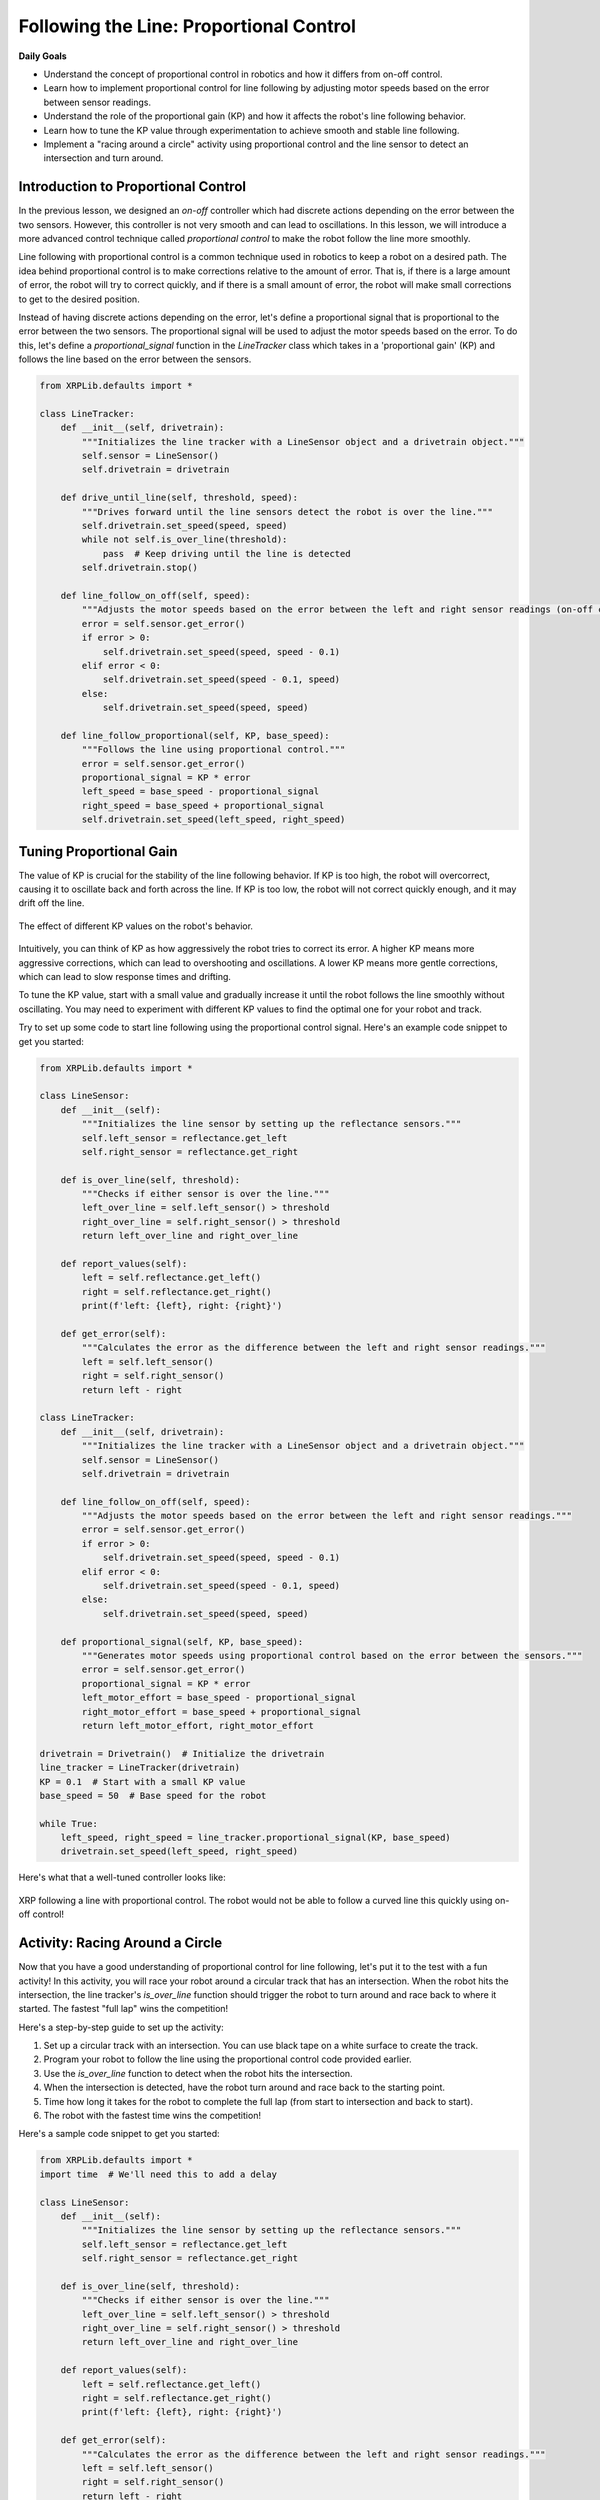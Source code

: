 Following the Line: Proportional Control
========================================

**Daily Goals**

* Understand the concept of proportional control in robotics and how it differs from on-off control.
* Learn how to implement proportional control for line following by adjusting motor speeds based on the error between sensor readings.
* Understand the role of the proportional gain (KP) and how it affects the robot's line following behavior.
* Learn how to tune the KP value through experimentation to achieve smooth and stable line following.
* Implement a "racing around a circle" activity using proportional control and the line sensor to detect an intersection and turn around.

Introduction to Proportional Control
------------------------------------

In the previous lesson, we designed an *on-off* controller which had discrete actions depending on the error between the two sensors. However, this controller is not very smooth and can lead to oscillations. In this lesson, we will introduce a more advanced control technique called *proportional control* to make the robot follow the line more smoothly.

Line following with proportional control is a common technique used in robotics to keep a robot on a desired path. The idea behind proportional control is to make corrections relative to the amount of error. That is, if there is a large amount of error, the robot will try to correct quickly, and if there is a small amount of error, the robot will make small corrections to get to the desired position.

Instead of having discrete actions depending on the error, let's define a proportional signal that is proportional to the error between the two sensors. The proportional signal will be used to adjust the motor speeds based on the error. To do this, let's define a `proportional_signal` function in the `LineTracker` class which takes in a 'proportional gain' (KP) and follows the line based on the error between the sensors.

.. code-block:: python

    from XRPLib.defaults import *

    class LineTracker:
        def __init__(self, drivetrain):
            """Initializes the line tracker with a LineSensor object and a drivetrain object."""
            self.sensor = LineSensor()
            self.drivetrain = drivetrain

        def drive_until_line(self, threshold, speed):
            """Drives forward until the line sensors detect the robot is over the line."""
            self.drivetrain.set_speed(speed, speed)
            while not self.is_over_line(threshold):
                pass  # Keep driving until the line is detected
            self.drivetrain.stop()

        def line_follow_on_off(self, speed):
            """Adjusts the motor speeds based on the error between the left and right sensor readings (on-off control)."""
            error = self.sensor.get_error()
            if error > 0:
                self.drivetrain.set_speed(speed, speed - 0.1)
            elif error < 0:
                self.drivetrain.set_speed(speed - 0.1, speed)
            else:
                self.drivetrain.set_speed(speed, speed)

        def line_follow_proportional(self, KP, base_speed):
            """Follows the line using proportional control."""
            error = self.sensor.get_error()
            proportional_signal = KP * error
            left_speed = base_speed - proportional_signal
            right_speed = base_speed + proportional_signal
            self.drivetrain.set_speed(left_speed, right_speed)

Tuning Proportional Gain
------------------------
The value of KP is crucial for the stability of the line following behavior. If KP is too high, the robot will overcorrect, causing it to oscillate back and forth across the line. If KP is too low, the robot will not correct quickly enough, and it may drift off the line.

.. figure:: images/kp_tuning.png
    :align: center

    The effect of different KP values on the robot's behavior.

Intuitively, you can think of KP as how aggressively the robot tries to correct its error. A higher KP means more aggressive corrections, which can lead to overshooting and oscillations. A lower KP means more gentle corrections, which can lead to slow response times and drifting.

To tune the KP value, start with a small value and gradually increase it until the robot follows the line smoothly without oscillating. You may need to experiment with different KP values to find the optimal one for your robot and track.

Try to set up some code to start line following using the proportional control signal. Here's an example code snippet to get you started:

.. code-block:: python

    from XRPLib.defaults import *

    class LineSensor:
        def __init__(self):
            """Initializes the line sensor by setting up the reflectance sensors."""
            self.left_sensor = reflectance.get_left
            self.right_sensor = reflectance.get_right

        def is_over_line(self, threshold):
            """Checks if either sensor is over the line."""
            left_over_line = self.left_sensor() > threshold
            right_over_line = self.right_sensor() > threshold
            return left_over_line and right_over_line

        def report_values(self):
            left = self.reflectance.get_left()
            right = self.reflectance.get_right()
            print(f'left: {left}, right: {right}')

        def get_error(self):
            """Calculates the error as the difference between the left and right sensor readings."""
            left = self.left_sensor()
            right = self.right_sensor()
            return left - right

    class LineTracker:
        def __init__(self, drivetrain):
            """Initializes the line tracker with a LineSensor object and a drivetrain object."""
            self.sensor = LineSensor()
            self.drivetrain = drivetrain

        def line_follow_on_off(self, speed):
            """Adjusts the motor speeds based on the error between the left and right sensor readings."""
            error = self.sensor.get_error()
            if error > 0:
                self.drivetrain.set_speed(speed, speed - 0.1)
            elif error < 0:
                self.drivetrain.set_speed(speed - 0.1, speed)
            else:
                self.drivetrain.set_speed(speed, speed)

        def proportional_signal(self, KP, base_speed):
            """Generates motor speeds using proportional control based on the error between the sensors."""
            error = self.sensor.get_error()
            proportional_signal = KP * error
            left_motor_effort = base_speed - proportional_signal
            right_motor_effort = base_speed + proportional_signal
            return left_motor_effort, right_motor_effort

    drivetrain = Drivetrain()  # Initialize the drivetrain
    line_tracker = LineTracker(drivetrain)
    KP = 0.1  # Start with a small KP value
    base_speed = 50  # Base speed for the robot

    while True:
        left_speed, right_speed = line_tracker.proportional_signal(KP, base_speed)
        drivetrain.set_speed(left_speed, right_speed)

Here's what that a well-tuned controller looks like:

.. figure:: images/proportional_line_following.gif
    :align: center

    XRP following a line with proportional control. The robot would not be able
    to follow a curved line this quickly using on-off control!

Activity: Racing Around a Circle
--------------------------------
Now that you have a good understanding of proportional control for line following, let's put it to the test with a fun activity! In this activity, you will race your robot around a circular track that has an intersection. When the robot hits the intersection, the line tracker's `is_over_line` function should trigger the robot to turn around and race back to where it started. The fastest "full lap" wins the competition!

Here's a step-by-step guide to set up the activity:

1. Set up a circular track with an intersection. You can use black tape on a white surface to create the track.
2. Program your robot to follow the line using the proportional control code provided earlier.
3. Use the `is_over_line` function to detect when the robot hits the intersection.
4. When the intersection is detected, have the robot turn around and race back to the starting point.
5. Time how long it takes for the robot to complete the full lap (from start to intersection and back to start).
6. The robot with the fastest time wins the competition!

Here's a sample code snippet to get you started:

.. code-block:: python

    from XRPLib.defaults import *
    import time  # We'll need this to add a delay

    class LineSensor:
        def __init__(self):
            """Initializes the line sensor by setting up the reflectance sensors."""
            self.left_sensor = reflectance.get_left
            self.right_sensor = reflectance.get_right

        def is_over_line(self, threshold):
            """Checks if either sensor is over the line."""
            left_over_line = self.left_sensor() > threshold
            right_over_line = self.right_sensor() > threshold
            return left_over_line and right_over_line

        def report_values(self):
            left = self.reflectance.get_left()
            right = self.reflectance.get_right()
            print(f'left: {left}, right: {right}')

        def get_error(self):
            """Calculates the error as the difference between the left and right sensor readings."""
            left = self.left_sensor()
            right = self.right_sensor()
            return left - right

    class LineTracker:
        def __init__(self, drivetrain):
            """Initializes the line tracker with a LineSensor object and a drivetrain object."""
            self.sensor = LineSensor()
            self.drivetrain = drivetrain

        def line_follow_on_off(self, speed):
            """Adjusts the motor speeds based on the error between the left and right sensor readings."""
            error = self.sensor.get_error()
            if error > 0:
                self.drivetrain.set_speed(speed, speed - 0.1)
            elif error < 0:
                self.drivetrain.set_speed(speed - 0.1, speed)
            else:
                self.drivetrain.set_speed(speed, speed)

        def proportional_signal(self, KP, base_speed):
            """Generates motor speeds using proportional control based on the error between the sensors."""
            error = self.sensor.get_error()
            proportional_signal = KP * error
            left_motor_effort = base_speed - proportional_signal
            right_motor_effort = base_speed + proportional_signal
            return left_motor_effort, right_motor_effort

    KP = 0.1  # TODO: replace with your value
    line_threshold = 0.5  # TODO: replace with your value
    drivetrain = Drivetrain()  # Initialize the drivetrain
    line_tracker = LineTracker(drivetrain)
    base_speed = 50

    while True:
        left_speed, right_speed = line_tracker.proportional_signal(KP, base_speed=50)
        drivetrain.set_speed(left_speed, right_speed)

        if line_tracker.sensor.is_over_line(line_threshold):
            # Code to turn the robot around
            drivetrain.turn_degrees(180)
            time.sleep(1)  # Adjust the sleep time to complete the turn
            drivetrain.set_speed(50, 50)

.. error::

    TODO add video

**Recap**

Today, you have:

* Understood the concept of proportional control as a smoother method for line following compared to on-off control.
* Learned how proportional control works by making corrections to the robot's movement that are proportional to the error in its position relative to the line.
* Implemented a `line_follow_proportional` function within the `LineTracker` class that calculates motor speeds based on a proportional gain (KP) and the error between the left and right sensors.
* Understood the importance of tuning the proportional gain (KP) to achieve stable and accurate line following, and the effects of KP values that are too high or too low.
* Experimented with a sample code snippet to begin implementing proportional line following on your XRP robot.
* Participated in an activity called "Racing Around a Circle" to apply your knowledge of proportional control and line sensing to navigate a circular track with an intersection.